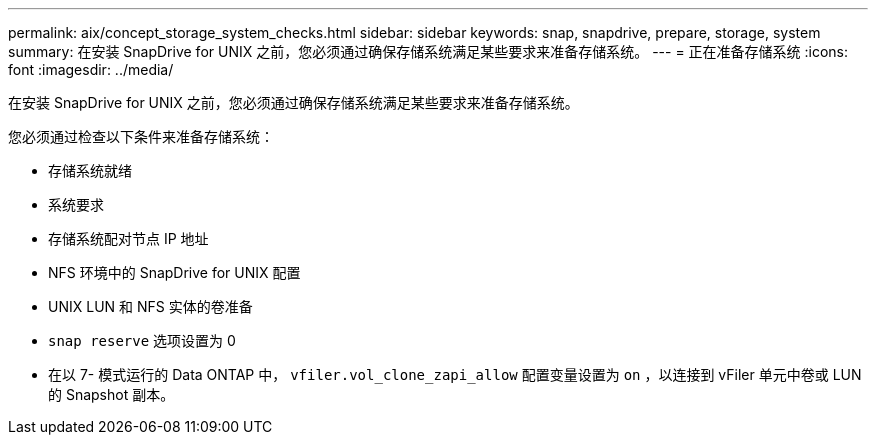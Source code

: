 ---
permalink: aix/concept_storage_system_checks.html 
sidebar: sidebar 
keywords: snap, snapdrive, prepare, storage, system 
summary: 在安装 SnapDrive for UNIX 之前，您必须通过确保存储系统满足某些要求来准备存储系统。 
---
= 正在准备存储系统
:icons: font
:imagesdir: ../media/


[role="lead"]
在安装 SnapDrive for UNIX 之前，您必须通过确保存储系统满足某些要求来准备存储系统。

您必须通过检查以下条件来准备存储系统：

* 存储系统就绪
* 系统要求
* 存储系统配对节点 IP 地址
* NFS 环境中的 SnapDrive for UNIX 配置
* UNIX LUN 和 NFS 实体的卷准备
* `snap reserve` 选项设置为 0
* 在以 7- 模式运行的 Data ONTAP 中， `vfiler.vol_clone_zapi_allow` 配置变量设置为 `on` ，以连接到 vFiler 单元中卷或 LUN 的 Snapshot 副本。


